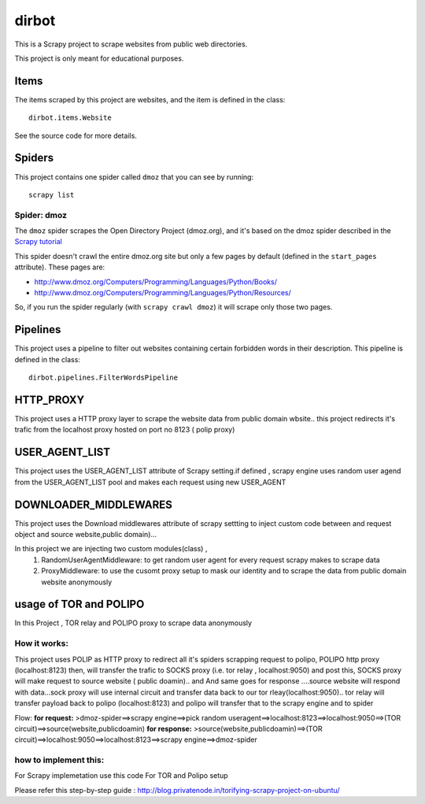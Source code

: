 ======
dirbot
======

This is a Scrapy project to scrape websites from public web directories.

This project is only meant for educational purposes.

Items
=====

The items scraped by this project are websites, and the item is defined in the
class::

    dirbot.items.Website

See the source code for more details.

Spiders
=======

This project contains one spider called ``dmoz`` that you can see by running::

    scrapy list

Spider: dmoz
------------

The ``dmoz`` spider scrapes the Open Directory Project (dmoz.org), and it's
based on the dmoz spider described in the `Scrapy tutorial`_

This spider doesn't crawl the entire dmoz.org site but only a few pages by
default (defined in the ``start_pages`` attribute). These pages are:

* http://www.dmoz.org/Computers/Programming/Languages/Python/Books/
* http://www.dmoz.org/Computers/Programming/Languages/Python/Resources/

So, if you run the spider regularly (with ``scrapy crawl dmoz``) it will scrape
only those two pages.

.. _Scrapy tutorial: http://doc.scrapy.org/en/latest/intro/tutorial.html

Pipelines
=========

This project uses a pipeline to filter out websites containing certain
forbidden words in their description. This pipeline is defined in the class::

    dirbot.pipelines.FilterWordsPipeline

HTTP_PROXY
==========

This project uses a HTTP proxy layer to scrape the website data from public domain wbsite..
this project redirects it's trafic from the localhost proxy hosted on port no 8123 ( polip proxy)


USER_AGENT_LIST
===============

This project uses the USER_AGENT_LIST attribute of Scrapy setting.if defined , scrapy engine uses random user agend from
the USER_AGENT_LIST pool and makes each request using new USER_AGENT

DOWNLOADER_MIDDLEWARES
======================

This project uses the Download middlewares attribute of scrapy settting to inject custom code between and request object
and source website,public domain)...

In this project we are injecting two custom modules(class) ,
 1. RandomUserAgentMiddleware:
    to get random user agent for every request scrapy makes to scrape data
 2. ProxyMiddleware:
    to use the cusomt proxy setup to mask our identity and to scrape the data from public domain website anonymously

usage of TOR and POLIPO
=======================

In this Project , TOR relay and POLIPO proxy to scrape data anonymously

How it works:
-------------
This project uses POLIP as HTTP proxy to redirect all it's spiders scrapping request to polipo,
POLIPO http proxy (localhost:8123) then, will transfer the trafic to SOCKS proxy (i.e. tor relay  , localhost:9050) and
post this, SOCKS proxy will make request to source website ( public doamin).. and
And same goes for response ....source website will respond with data...sock proxy will use internal circuit and transfer
data back to our tor rleay(localhost:9050).. tor relay will transfer payload back to polipo (localhost:8123) and polipo
will transfer that to the scrapy engine and to spider

Flow:
**for request:**
>dmoz-spider==>scrapy engine==>pick random useragent==>localhost:8123==>localhost:9050==>(TOR circuit)==>source(website,publicdoamin)
**for response:**
>source(website,publicdoamin)==>(TOR circuit)==>localhost:9050==>localhost:8123==>scrapy engine==>dmoz-spider

how to implement this:
----------------------

For Scrapy implemetation use this code
For TOR and Polipo setup

Please refer this step-by-step guide : http://blog.privatenode.in/torifying-scrapy-project-on-ubuntu/